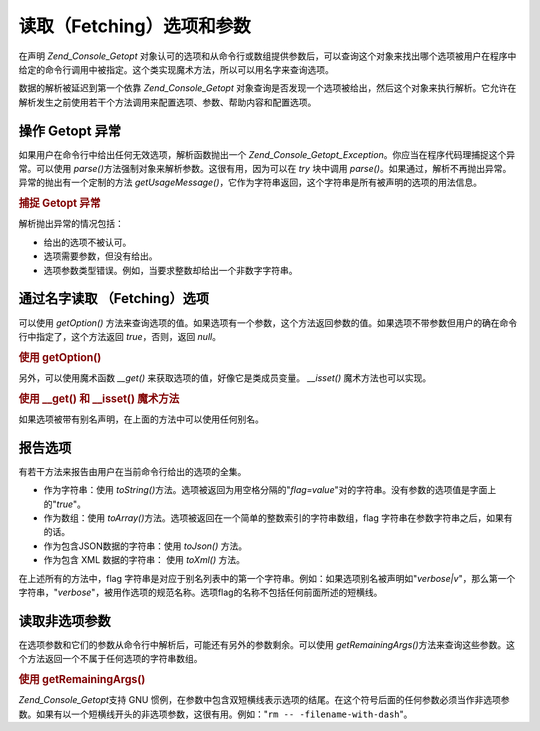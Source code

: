 .. _zend.console.getopt.fetching:

读取（Fetching）选项和参数
=================

在声明 *Zend_Console_Getopt*
对象认可的选项和从命令行或数组提供参数后，可以查询这个对象来找出哪个选项被用户在程序中给定的命令行调用中被指定。这个类实现魔术方法，所以可以用名字来查询选项。

数据的解析被延迟到第一个依靠 *Zend_Console_Getopt*
对象查询是否发现一个选项被给出，然后这个对象来执行解析。它允许在解析发生之前使用若干个方法调用来配置选项、参数、帮助内容和配置选项。

.. _zend.console.getopt.fetching.exceptions:

操作 Getopt 异常
------------

如果用户在命令行中给出任何无效选项，解析函数抛出一个 *Zend_Console_Getopt_Exception*\
。你应当在程序代码理捕捉这个异常。可以使用 *parse()*\
方法强制对象来解析参数。这很有用，因为可以在 *try* 块中调用 *parse()*\
。如果通过，解析不再抛出异常。异常的抛出有一个定制的方法 *getUsageMessage()*\
，它作为字符串返回，这个字符串是所有被声明的选项的用法信息。

.. _zend.console.getopt.fetching.exceptions.example:

.. rubric:: 捕捉 Getopt 异常

.. code-block:: php
   :linenos:

   try {
       $opts = new Zend_Console_Getopt('abp:');
       $opts->parse();
   } catch (Zend_Console_Getopt_Exception $e) {
       echo $e->getUsageMessage();
       exit;
   }


解析抛出异常的情况包括：

- 给出的选项不被认可。

- 选项需要参数，但没有给出。

- 选项参数类型错误。例如，当要求整数却给出一个非数字字符串。

.. _zend.console.getopt.fetching.byname:

通过名字读取 （Fetching）选项
-------------------

可以使用 *getOption()*
方法来查询选项的值。如果选项有一个参数，这个方法返回参数的值。如果选项不带参数但用户的确在命令行中指定了，这个方法返回
*true*\ ，否则，返回 *null*\ 。

.. _zend.console.getopt.fetching.byname.example.setoption:

.. rubric:: 使用 getOption()

.. code-block:: php
   :linenos:

   $opts = new Zend_Console_Getopt('abp:');
   $b = $opts->getOption('b');
   $p_parameter = $opts->getOption('p');


另外，可以使用魔术函数 *__get()* 来获取选项的值，好像它是类成员变量。 *__isset()*
魔术方法也可以实现。

.. _zend.console.getopt.fetching.byname.example.magic:

.. rubric:: 使用 \__get() 和 \__isset() 魔术方法

.. code-block:: php
   :linenos:

   $opts = new Zend_Console_Getopt('abp:');
   if (isset($opts->b)) {
       echo "I got the b option.\n";
   }
   $p_parameter = $opts->p; // null if not set


如果选项被带有别名声明，在上面的方法中可以使用任何别名。

.. _zend.console.getopt.fetching.reporting:

报告选项
----

有若干方法来报告由用户在当前命令行给出的选项的全集。

- 作为字符串：使用 *toString()*\
  方法。选项被返回为用空格分隔的"*flag=value*"对的字符串。没有参数的选项值是字面上的"*true*"。

- 作为数组：使用 *toArray()*\
  方法。选项被返回在一个简单的整数索引的字符串数组，flag
  字符串在参数字符串之后，如果有的话。

- 作为包含JSON数据的字符串：使用 *toJson()* 方法。

- 作为包含 XML 数据的字符串： 使用 *toXml()* 方法。

在上述所有的方法中，flag
字符串是对应于别名列表中的第一个字符串。例如：如果选项别名被声明如"*verbose|v*"，那么第一个字符串，"*verbose*"，被用作选项的规范名称。选项flag的名称不包括任何前面所述的短横线。

.. _zend.console.getopt.fetching.remainingargs:

读取非选项参数
-------

在选项参数和它们的参数从命令行中解析后，可能还有另外的参数剩余。可以使用
*getRemainingArgs()*\
方法来查询这些参数。这个方法返回一个不属于任何选项的字符串数组。

.. _zend.console.getopt.fetching.remainingargs.example:

.. rubric:: 使用 getRemainingArgs()

.. code-block:: php
   :linenos:

   $opts = new Zend_Console_Getopt('abp:');
   $opts->setArguments(array('-p', 'p_parameter', 'filename'));
   $args = $opts->getRemainingArgs(); // returns array('filename')


*Zend_Console_Getopt*\ 支持 GNU
惯例，在参数中包含双短横线表示选项的结尾。在这个符号后面的任何参数必须当作非选项参数。如果有以一个短横线开头的非选项参数，这很有用。例如："``rm
-- -filename-with-dash``"。


